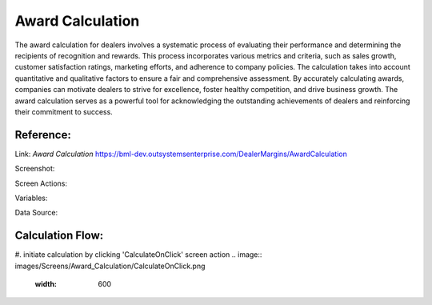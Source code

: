 .. _award_calculation:

Award Calculation
=================

The award calculation for dealers involves a systematic process of evaluating their performance and determining the recipients of recognition and rewards. This process incorporates various metrics and criteria, such as sales growth, customer satisfaction ratings, marketing efforts, and adherence to company policies. The calculation takes into account quantitative and qualitative factors to ensure a fair and comprehensive assessment. By accurately calculating awards, companies can motivate dealers to strive for excellence, foster healthy competition, and drive business growth. The award calculation serves as a powerful tool for acknowledging the outstanding achievements of dealers and reinforcing their commitment to success.

Reference:
----------

Link: `Award Calculation` https://bml-dev.outsystemsenterprise.com/DealerMargins/AwardCalculation

Screenshot:

.. image:: images/Screens/Award_Calculation/award_calculation.png
   :width: 600

Screen Actions:

.. image:: images/Screens/Award_Calculation/Screen_Actions.png
   :width: 400

Variables:

.. image:: images/Screens/Award_Calculation/Screen_Variable.png
   :width: 400

Data Source:

.. image:: images/Screens/Award_Calculation/Screen_Data.png
   :width: 400

Calculation Flow:
-----------------

#. initiate calculation by clicking 'CalculateOnClick' screen action
.. image:: images/Screens/Award_Calculation/CalculateOnClick.png
   :width: 600